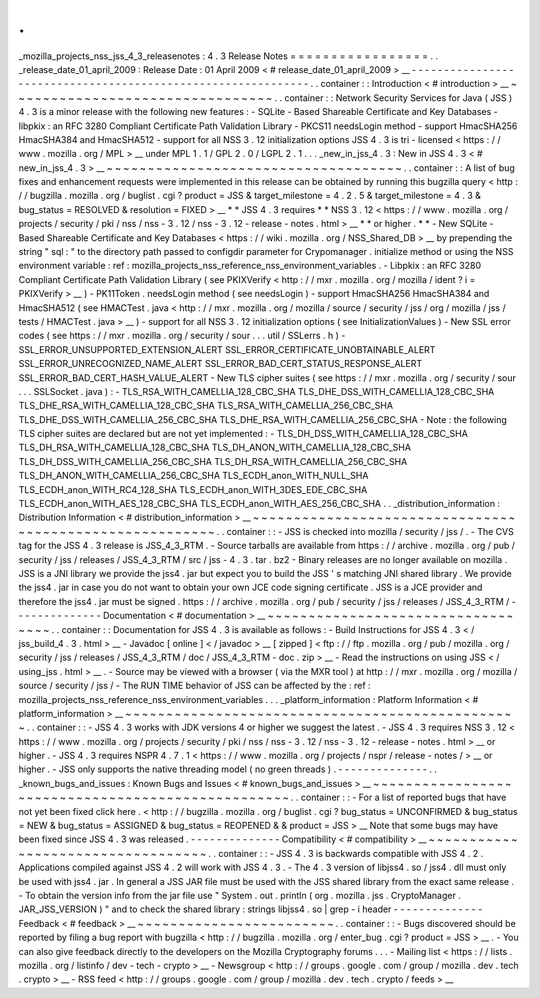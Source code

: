 .
.
_mozilla_projects_nss_jss_4_3_releasenotes
:
4
.
3
Release
Notes
=
=
=
=
=
=
=
=
=
=
=
=
=
=
=
=
=
.
.
_release_date_01_april_2009
:
Release
Date
:
01
April
2009
<
#
release_date_01_april_2009
>
__
-
-
-
-
-
-
-
-
-
-
-
-
-
-
-
-
-
-
-
-
-
-
-
-
-
-
-
-
-
-
-
-
-
-
-
-
-
-
-
-
-
-
-
-
-
-
-
-
-
-
-
-
-
-
-
-
-
-
-
-
-
.
.
container
:
:
Introduction
<
#
introduction
>
__
~
~
~
~
~
~
~
~
~
~
~
~
~
~
~
~
~
~
~
~
~
~
~
~
~
~
~
~
~
~
~
~
.
.
container
:
:
Network
Security
Services
for
Java
(
JSS
)
4
.
3
is
a
minor
release
with
the
following
new
features
:
-
SQLite
-
Based
Shareable
Certificate
and
Key
Databases
-
libpkix
:
an
RFC
3280
Compliant
Certificate
Path
Validation
Library
-
PKCS11
needsLogin
method
-
support
HmacSHA256
HmacSHA384
and
HmacSHA512
-
support
for
all
NSS
3
.
12
initialization
options
JSS
4
.
3
is
tri
-
licensed
<
https
:
/
/
www
.
mozilla
.
org
/
MPL
>
__
under
MPL
1
.
1
/
GPL
2
.
0
/
LGPL
2
.
1
.
.
.
_new_in_jss_4
.
3
:
New
in
JSS
4
.
3
<
#
new_in_jss_4
.
3
>
__
~
~
~
~
~
~
~
~
~
~
~
~
~
~
~
~
~
~
~
~
~
~
~
~
~
~
~
~
~
~
~
~
~
~
~
~
.
.
container
:
:
A
list
of
bug
fixes
and
enhancement
requests
were
implemented
in
this
release
can
be
obtained
by
running
this
bugzilla
query
<
http
:
/
/
bugzilla
.
mozilla
.
org
/
buglist
.
cgi
?
product
=
JSS
&
target_milestone
=
4
.
2
.
5
&
target_milestone
=
4
.
3
&
bug_status
=
RESOLVED
&
resolution
=
FIXED
>
__
*
*
JSS
4
.
3
requires
*
*
\
NSS
3
.
12
<
https
:
/
/
www
.
mozilla
.
org
/
projects
/
security
/
pki
/
nss
/
nss
-
3
.
12
/
nss
-
3
.
12
-
release
-
notes
.
html
>
__
\
*
*
or
higher
.
*
*
-
New
SQLite
-
Based
Shareable
Certificate
and
Key
Databases
<
https
:
/
/
wiki
.
mozilla
.
org
/
NSS_Shared_DB
>
__
by
prepending
the
string
"
sql
:
"
to
the
directory
path
passed
to
configdir
parameter
for
Crypomanager
.
initialize
method
or
using
the
NSS
environment
variable
:
ref
:
mozilla_projects_nss_reference_nss_environment_variables
.
-
Libpkix
:
an
RFC
3280
Compliant
Certificate
Path
Validation
Library
(
see
PKIXVerify
<
http
:
/
/
mxr
.
mozilla
.
org
/
mozilla
/
ident
?
i
=
PKIXVerify
>
__
)
-
PK11Token
.
needsLogin
method
(
see
needsLogin
)
-
support
HmacSHA256
HmacSHA384
and
HmacSHA512
(
see
HMACTest
.
java
<
http
:
/
/
mxr
.
mozilla
.
org
/
mozilla
/
source
/
security
/
jss
/
org
/
mozilla
/
jss
/
tests
/
HMACTest
.
java
>
__
)
-
support
for
all
NSS
3
.
12
initialization
options
(
see
InitializationValues
)
-
New
SSL
error
codes
(
see
https
:
/
/
mxr
.
mozilla
.
org
/
security
/
sour
.
.
.
util
/
SSLerrs
.
h
)
-
SSL_ERROR_UNSUPPORTED_EXTENSION_ALERT
SSL_ERROR_CERTIFICATE_UNOBTAINABLE_ALERT
SSL_ERROR_UNRECOGNIZED_NAME_ALERT
SSL_ERROR_BAD_CERT_STATUS_RESPONSE_ALERT
SSL_ERROR_BAD_CERT_HASH_VALUE_ALERT
-
New
TLS
cipher
suites
(
see
https
:
/
/
mxr
.
mozilla
.
org
/
security
/
sour
.
.
.
SSLSocket
.
java
)
:
-
TLS_RSA_WITH_CAMELLIA_128_CBC_SHA
TLS_DHE_DSS_WITH_CAMELLIA_128_CBC_SHA
TLS_DHE_RSA_WITH_CAMELLIA_128_CBC_SHA
TLS_RSA_WITH_CAMELLIA_256_CBC_SHA
TLS_DHE_DSS_WITH_CAMELLIA_256_CBC_SHA
TLS_DHE_RSA_WITH_CAMELLIA_256_CBC_SHA
-
Note
:
the
following
TLS
cipher
suites
are
declared
but
are
not
yet
implemented
:
-
TLS_DH_DSS_WITH_CAMELLIA_128_CBC_SHA
TLS_DH_RSA_WITH_CAMELLIA_128_CBC_SHA
TLS_DH_ANON_WITH_CAMELLIA_128_CBC_SHA
TLS_DH_DSS_WITH_CAMELLIA_256_CBC_SHA
TLS_DH_RSA_WITH_CAMELLIA_256_CBC_SHA
TLS_DH_ANON_WITH_CAMELLIA_256_CBC_SHA
TLS_ECDH_anon_WITH_NULL_SHA
TLS_ECDH_anon_WITH_RC4_128_SHA
TLS_ECDH_anon_WITH_3DES_EDE_CBC_SHA
TLS_ECDH_anon_WITH_AES_128_CBC_SHA
TLS_ECDH_anon_WITH_AES_256_CBC_SHA
.
.
_distribution_information
:
Distribution
Information
<
#
distribution_information
>
__
~
~
~
~
~
~
~
~
~
~
~
~
~
~
~
~
~
~
~
~
~
~
~
~
~
~
~
~
~
~
~
~
~
~
~
~
~
~
~
~
~
~
~
~
~
~
~
~
~
~
~
~
~
~
~
~
.
.
container
:
:
-
JSS
is
checked
into
mozilla
/
security
/
jss
/
.
-
The
CVS
tag
for
the
JSS
4
.
3
release
is
JSS_4_3_RTM
.
-
Source
tarballs
are
available
from
https
:
/
/
archive
.
mozilla
.
org
/
pub
/
security
/
jss
/
releases
/
JSS_4_3_RTM
/
src
/
jss
-
4
.
3
.
tar
.
bz2
-
Binary
releases
are
no
longer
available
on
mozilla
.
JSS
is
a
JNI
library
we
provide
the
jss4
.
jar
but
expect
you
to
build
the
JSS
'
s
matching
JNI
shared
library
.
We
provide
the
jss4
.
jar
in
case
you
do
not
want
to
obtain
your
own
JCE
code
signing
certificate
.
JSS
is
a
JCE
provider
and
therefore
the
jss4
.
jar
must
be
signed
.
https
:
/
/
archive
.
mozilla
.
org
/
pub
/
security
/
jss
/
releases
/
JSS_4_3_RTM
/
-
-
-
-
-
-
-
-
-
-
-
-
-
-
Documentation
<
#
documentation
>
__
~
~
~
~
~
~
~
~
~
~
~
~
~
~
~
~
~
~
~
~
~
~
~
~
~
~
~
~
~
~
~
~
~
~
.
.
container
:
:
Documentation
for
JSS
4
.
3
is
available
as
follows
:
-
Build
Instructions
for
JSS
4
.
3
<
/
jss_build_4
.
3
.
html
>
__
-
Javadoc
[
online
]
<
/
javadoc
>
__
[
zipped
]
<
ftp
:
/
/
ftp
.
mozilla
.
org
/
pub
/
mozilla
.
org
/
security
/
jss
/
releases
/
JSS_4_3_RTM
/
doc
/
JSS_4_3_RTM
-
doc
.
zip
>
__
-
Read
the
instructions
on
using
JSS
<
/
using_jss
.
html
>
__
.
-
Source
may
be
viewed
with
a
browser
(
via
the
MXR
tool
)
at
http
:
/
/
mxr
.
mozilla
.
org
/
mozilla
/
source
/
security
/
jss
/
-
The
RUN
TIME
behavior
of
JSS
can
be
affected
by
the
:
ref
:
mozilla_projects_nss_reference_nss_environment_variables
.
.
.
_platform_information
:
Platform
Information
<
#
platform_information
>
__
~
~
~
~
~
~
~
~
~
~
~
~
~
~
~
~
~
~
~
~
~
~
~
~
~
~
~
~
~
~
~
~
~
~
~
~
~
~
~
~
~
~
~
~
~
~
~
~
.
.
container
:
:
-
JSS
4
.
3
works
with
JDK
versions
4
or
higher
we
suggest
the
latest
.
-
JSS
4
.
3
requires
NSS
3
.
12
<
https
:
/
/
www
.
mozilla
.
org
/
projects
/
security
/
pki
/
nss
/
nss
-
3
.
12
/
nss
-
3
.
12
-
release
-
notes
.
html
>
__
or
higher
.
-
JSS
4
.
3
requires
NSPR
4
.
7
.
1
<
https
:
/
/
www
.
mozilla
.
org
/
projects
/
nspr
/
release
-
notes
/
>
__
or
higher
.
-
JSS
only
supports
the
native
threading
model
(
no
green
threads
)
.
-
-
-
-
-
-
-
-
-
-
-
-
-
-
.
.
_known_bugs_and_issues
:
Known
Bugs
and
Issues
<
#
known_bugs_and_issues
>
__
~
~
~
~
~
~
~
~
~
~
~
~
~
~
~
~
~
~
~
~
~
~
~
~
~
~
~
~
~
~
~
~
~
~
~
~
~
~
~
~
~
~
~
~
~
~
~
~
~
~
.
.
container
:
:
-
For
a
list
of
reported
bugs
that
have
not
yet
been
fixed
click
here
.
<
http
:
/
/
bugzilla
.
mozilla
.
org
/
buglist
.
cgi
?
bug_status
=
UNCONFIRMED
&
bug_status
=
NEW
&
bug_status
=
ASSIGNED
&
bug_status
=
REOPENED
&
&
product
=
JSS
>
__
Note
that
some
bugs
may
have
been
fixed
since
JSS
4
.
3
was
released
.
-
-
-
-
-
-
-
-
-
-
-
-
-
-
Compatibility
<
#
compatibility
>
__
~
~
~
~
~
~
~
~
~
~
~
~
~
~
~
~
~
~
~
~
~
~
~
~
~
~
~
~
~
~
~
~
~
~
.
.
container
:
:
-
JSS
4
.
3
is
backwards
compatible
with
JSS
4
.
2
.
Applications
compiled
against
JSS
4
.
2
will
work
with
JSS
4
.
3
.
-
The
4
.
3
version
of
libjss4
.
so
/
jss4
.
dll
must
only
be
used
with
jss4
.
jar
.
In
general
a
JSS
JAR
file
must
be
used
with
the
JSS
shared
library
from
the
exact
same
release
.
-
To
obtain
the
version
info
from
the
jar
file
use
"
System
.
out
.
println
(
org
.
mozilla
.
jss
.
CryptoManager
.
JAR_JSS_VERSION
)
"
and
to
check
the
shared
library
:
strings
libjss4
.
so
\
|
grep
-
i
header
-
-
-
-
-
-
-
-
-
-
-
-
-
-
Feedback
<
#
feedback
>
__
~
~
~
~
~
~
~
~
~
~
~
~
~
~
~
~
~
~
~
~
~
~
~
~
.
.
container
:
:
-
Bugs
discovered
should
be
reported
by
filing
a
bug
report
with
bugzilla
<
http
:
/
/
bugzilla
.
mozilla
.
org
/
enter_bug
.
cgi
?
product
=
JSS
>
__
.
-
You
can
also
give
feedback
directly
to
the
developers
on
the
Mozilla
Cryptography
forums
.
.
.
-
Mailing
list
<
https
:
/
/
lists
.
mozilla
.
org
/
listinfo
/
dev
-
tech
-
crypto
>
__
-
Newsgroup
<
http
:
/
/
groups
.
google
.
com
/
group
/
mozilla
.
dev
.
tech
.
crypto
>
__
-
RSS
feed
<
http
:
/
/
groups
.
google
.
com
/
group
/
mozilla
.
dev
.
tech
.
crypto
/
feeds
>
__
